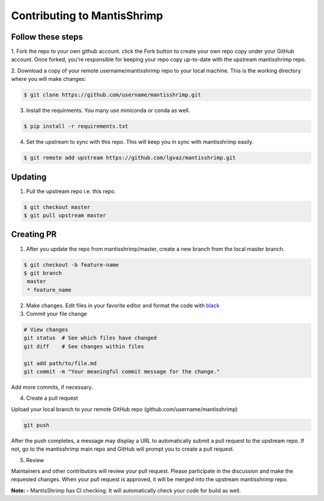 Contributing to MantisShrimp
============================

Follow these steps
------------------

1. Fork the repo to your own github account. click the Fork button to create your own repo copy under your GitHub account.
Once forked, you're responsible for keeping your repo copy up-to-date with the upstream mantisshrimp repo.

2. Download a copy of your remote username/mantisshrimp repo to your local machine. 
This is the working directory where you will make changes:

.. code:: bash
    
    $ git clone https://github.com/username/mantisshrimp.git

3. Install the requirments. You many use miniconda or conda as well.

.. code:: bash
    
    $ pip install -r requirements.txt

4. Set the upstream to sync with this repo. This will keep you in sync with mantisshrimp easily. 

.. code:: bash
    
    $ git remote add upstream https://github.com/lgvaz/mantisshrimp.git

Updating
--------
1. Pull the upstream repo i.e. this repo.

.. code:: bash
    
    $ git checkout master
    $ git pull upstream master

Creating PR
-----------

1. After you update the repo from mantisshrimp/master, create a new branch from the local master branch.

.. code:: bash

   $ git checkout -b feature-name
   $ git branch
    master 
    * feature_name

2. Make changes. Edit files in your favorite editor and format the code with `black`_

3. Commit your file change

.. code:: bash

    # View changes
    git status  # See which files have changed
    git diff    # See changes within files

    git add path/to/file.md
    git commit -m "Your meaningful commit message for the change."

Add more commits, if necessary.

4. Create a pull request

Upload your local branch to your remote GitHub repo (github.com/username/mantisshrimp)

.. code:: bash

    git push

After the push completes, a message may display a URL to automatically submit a pull request to the upstream repo. 
If not, go to the mantisshrimp main repo and GitHub will prompt you to create a pull request.

5. Review

Maintainers and other contributors will review your pull request. 
Please participate in the discussion and make the requested changes.
When your pull request is approved, it will be merged into the upstream mantisshrimp repo.

**Note: -**
MantisShrimp has CI checking. It will automatically check your code for build as well.


.. _black: https://black.readthedocs.io/en/stable/